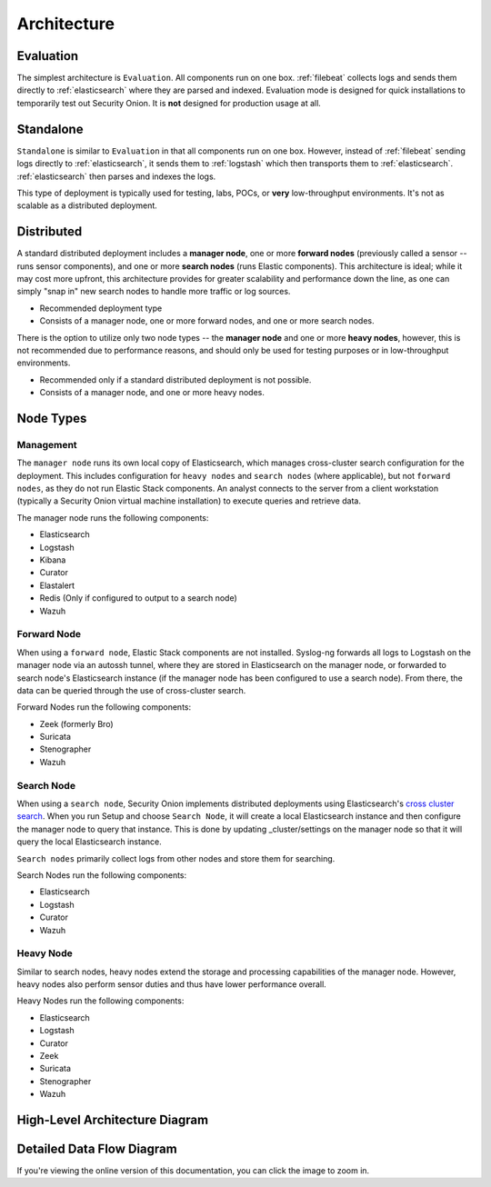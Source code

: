 .. _architecture:

Architecture
============

Evaluation
----------
The simplest architecture is ``Evaluation``. All components run on one box. :ref:`filebeat` collects logs and sends them directly to :ref:`elasticsearch` where they are parsed and indexed. Evaluation mode is designed for quick installations to temporarily test out Security Onion. It is **not** designed for production usage at all.

.. image:: https://user-images.githubusercontent.com/1659467/87536226-c3abc700-c666-11ea-9f67-c20f237e2b3a.png

Standalone
----------
``Standalone`` is similar to ``Evaluation`` in that all components run on one box. However, instead of :ref:`filebeat` sending logs directly to :ref:`elasticsearch`, it sends them to :ref:`logstash` which then transports them to :ref:`elasticsearch`. :ref:`elasticsearch` then parses and indexes the logs. 

This type of deployment is typically used for testing, labs, POCs, or **very** low-throughput environments. It's not as scalable as a distributed deployment.

.. image:: https://user-images.githubusercontent.com/1659467/87536022-69126b00-c666-11ea-987d-1d0340b62307.png

Distributed
-----------

A standard distributed deployment includes a **manager node**, one or more **forward nodes** (previously called a sensor -- runs sensor components), and one or more **search nodes** (runs Elastic components). This architecture is ideal; while it may cost more upfront, this architecture provides for greater scalability and performance down the line, as one can simply "snap in" new search nodes to handle more traffic or log sources.

-  Recommended deployment type
-  Consists of a manager node, one or more forward nodes, and one or more search nodes.

.. image:: https://user-images.githubusercontent.com/1659467/87536381-ffdf2780-c666-11ea-963a-10d04f1ea781.png
   
There is the option to utilize only two node types -- the **manager node** and one or more **heavy nodes**, however, this is not recommended due to performance reasons, and should only be used for testing purposes or in low-throughput environments.

-  Recommended only if a standard distributed deployment is not possible.
-  Consists of a manager node, and one or more heavy nodes.

.. image:: images/elastic-architecture/heavy-distributed.png
   :target: https://github.com/Security-Onion-Solutions/securityonion-docs/raw/master/images/elastic-architecture/heavy-distributed.png


Node Types
----------

Management
~~~~~~~~~~

The ``manager node`` runs its own local copy of Elasticsearch, which manages cross-cluster search configuration for the deployment. This includes configuration for ``heavy nodes`` and ``search nodes`` (where applicable), but not ``forward nodes``, as they do not run Elastic Stack components. An analyst connects to the server from a client workstation (typically a Security Onion virtual machine installation) to execute queries and retrieve data.

The manager node runs the following components:

-  Elasticsearch
-  Logstash
-  Kibana
-  Curator
-  Elastalert
-  Redis (Only if configured to output to a search node)
-  Wazuh

Forward Node
~~~~~~~~~~~~

When using a ``forward node``, Elastic Stack components are not installed. Syslog-ng forwards all logs to Logstash on the manager node via an autossh tunnel, where they are stored in Elasticsearch on the manager node, or forwarded to search node's Elasticsearch instance (if the manager node has been configured to use a search node). From there, the data can be queried through the use of cross-cluster search.

Forward Nodes run the following components:

-  Zeek (formerly Bro)
-  Suricata
-  Stenographer
-  Wazuh

Search Node
~~~~~~~~~~~

When using a ``search node``, Security Onion implements distributed deployments using Elasticsearch's `cross cluster search <https://www.elastic.co/guide/en/elasticsearch/reference/current/modules-cross-cluster-search.html>`__. When you run Setup and choose ``Search Node``, it will create a local Elasticsearch instance and then configure the manager node to query that instance. This is done by updating \_cluster/settings on the manager node so that it will query the local Elasticsearch instance.

``Search nodes`` primarily collect logs from other nodes and store them for searching.

Search Nodes run the following components:

-  Elasticsearch
-  Logstash
-  Curator
-  Wazuh

Heavy Node
~~~~~~~~~~

Similar to search nodes, heavy nodes extend the storage and processing capabilities of the manager node. However, heavy nodes also perform sensor duties and thus have lower performance overall.

Heavy Nodes run the following components:

-  Elasticsearch
-  Logstash
-  Curator
-  Zeek
-  Suricata
-  Stenographer
-  Wazuh

High-Level Architecture Diagram
-------------------------------

.. image:: images/elastic-architecture/elastic-architecture.png
   :target: https://github.com/Security-Onion-Solutions/securityonion-docs/raw/master/images/elastic-architecture/elastic-architecture.png

Detailed Data Flow Diagram
--------------------------

.. image:: images/elastic-architecture/data-flow.png
   :target: https://github.com/Security-Onion-Solutions/securityonion-docs/raw/master/images/elastic-architecture/data-flow.png

If you're viewing the online version of this documentation, you can click the image to zoom in.
